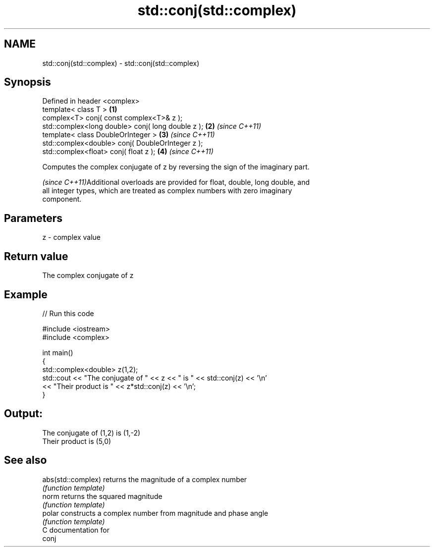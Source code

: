 .TH std::conj(std::complex) 3 "2018.03.28" "http://cppreference.com" "C++ Standard Libary"
.SH NAME
std::conj(std::complex) \- std::conj(std::complex)

.SH Synopsis
   Defined in header <complex>
   template< class T >                              \fB(1)\fP
   complex<T> conj( const complex<T>& z );
   std::complex<long double> conj( long double z ); \fB(2)\fP \fI(since C++11)\fP
   template< class DoubleOrInteger >                \fB(3)\fP \fI(since C++11)\fP
   std::complex<double> conj( DoubleOrInteger z );
   std::complex<float> conj( float z );             \fB(4)\fP \fI(since C++11)\fP

   Computes the complex conjugate of z by reversing the sign of the imaginary part.

   \fI(since C++11)\fPAdditional overloads are provided for float, double, long double, and
   all integer types, which are treated as complex numbers with zero imaginary
   component.

.SH Parameters

   z - complex value

.SH Return value

   The complex conjugate of z

.SH Example

   
// Run this code

 #include <iostream>
 #include <complex>

 int main()
 {
     std::complex<double> z(1,2);
     std::cout << "The conjugate of " << z << " is " << std::conj(z) << '\\n'
               << "Their product is " << z*std::conj(z) << '\\n';
 }

.SH Output:

 The conjugate of (1,2) is (1,-2)
 Their product is (5,0)

.SH See also

   abs(std::complex) returns the magnitude of a complex number
                     \fI(function template)\fP
   norm              returns the squared magnitude
                     \fI(function template)\fP
   polar             constructs a complex number from magnitude and phase angle
                     \fI(function template)\fP
   C documentation for
   conj
